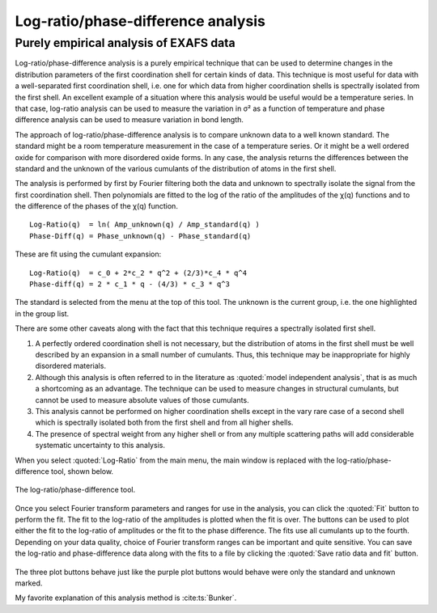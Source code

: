 .. _lr_sec:

Log-ratio/phase-difference analysis
===================================

Purely empirical analysis of EXAFS data
---------------------------------------

Log-ratio/phase-difference analysis is a purely empirical technique that
can be used to determine changes in the distribution parameters of the
first coordination shell for certain kinds of data. This technique is
most useful for data with a well-separated first coordination shell,
i.e. one for which data from higher coordination shells is spectrally
isolated from the first shell. An excellent example of a situation where
this analysis would be useful would be a temperature series. In that
case, log-ratio analysis can be used to measure the variation in σ² as a
function of temperature and phase difference analysis can be used to
measure variation in bond length.

The approach of log-ratio/phase-difference analysis is to compare
unknown data to a well known standard. The standard might be a room
temperature measurement in the case of a temperature series. Or it might
be a well ordered oxide for comparison with more disordered oxide forms.
In any case, the analysis returns the differences between the standard
and the unknown of the various cumulants of the distribution of atoms in
the first shell.

The analysis is performed by first by Fourier filtering both the data
and unknown to spectrally isolate the signal from the first coordination
shell. Then polynomials are fitted to the log of the ratio of the
amplitudes of the χ(q) functions and to the difference of the phases of
the χ(q) function.

::
   
      Log-Ratio(q)  = ln( Amp_unknown(q) / Amp_standard(q) )
      Phase-Diff(q) = Phase_unknown(q) - Phase_standard(q)

These are fit using the cumulant expansion:


::
   
      Log-Ratio(q)  = c_0 + 2*c_2 * q^2 + (2/3)*c_4 * q^4
      Phase-diff(q) = 2 * c_1 * q - (4/3) * c_3 * q^3

The standard is selected from the menu at the top of this tool. The
unknown is the current group, i.e. the one highlighted in the group
list.

There are some other caveats along with the fact that this technique
requires a spectrally isolated first shell.

#. A perfectly ordered coordination shell is not necessary, but the
   distribution of atoms in the first shell must be well described by an
   expansion in a small number of cumulants. Thus, this technique may be
   inappropriate for highly disordered materials.

#. Although this analysis is often referred to in the literature as
   :quoted:`model independent analysis`, that is as much a shortcoming as an
   advantage. The technique can be used to measure changes in structural
   cumulants, but cannot be used to measure absolute values of those
   cumulants.

#. This analysis cannot be performed on higher coordination shells
   except in the vary rare case of a second shell which is spectrally
   isolated both from the first shell and from all higher shells.

#. The presence of spectral weight from any higher shell or from any
   multiple scattering paths will add considerable systematic
   uncertainty to this analysis.

When you select :quoted:`Log-Ratio` from the main menu, the main window is
replaced with the log-ratio/phase-difference tool, shown below.

.. figure:: ../images/lr.png
   :target: ../images/lr.png
   :width: 65%
   :align: center

   The log-ratio/phase-difference tool.

Once you select Fourier transform parameters and ranges for use in the
analysis, you can click the :quoted:`Fit` button to perform the fit. The fit to
the log-ratio of the amplitudes is plotted when the fit is over. The
buttons can be used to plot either the fit to the log-ratio of
amplitudes or the fit to the phase difference. The fits use all
cumulants up to the fourth. Depending on your data quality, choice of
Fourier transform ranges can be important and quite sensitive. You can
save the log-ratio and phase-difference data along with the fits to a
file by clicking the :quoted:`Save ratio data and fit` button.


.. subfigstart::

.. _lr_fit:
   
.. figure:: ../images/lr_fit.png
   :target: ../images/lr_fit.png
   :width: 100%

.. _lr_pd_fit:
   
.. figure:: ../images/lr_pd_fit.png
   :target: ../images/lr_pd_fit.png
   :width: 100%

.. subfigend::
   :width: 0.4
   :label: lr

   The results of the log-ratio/phase-difference fit to the Cu metal.

The three plot buttons behave just like the purple plot buttons would
behave were only the standard and unknown marked.

My favorite explanation of this analysis method is :cite:ts:`Bunker`.
